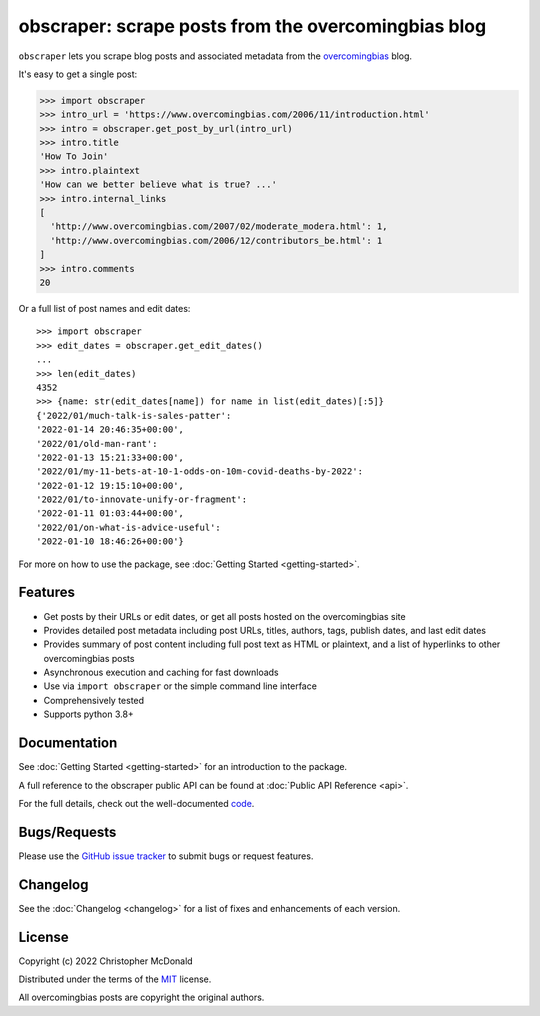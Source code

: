 obscraper: scrape posts from the overcomingbias blog
====================================================

``obscraper`` lets you scrape blog posts and associated metadata from the
`overcomingbias <https://www.overcomingbias.com/>`_ blog.

It's easy to get a single post:

.. code-block:: python

    >>> import obscraper
    >>> intro_url = 'https://www.overcomingbias.com/2006/11/introduction.html'
    >>> intro = obscraper.get_post_by_url(intro_url)
    >>> intro.title
    'How To Join'
    >>> intro.plaintext
    'How can we better believe what is true? ...'
    >>> intro.internal_links
    [
      'http://www.overcomingbias.com/2007/02/moderate_modera.html': 1,
      'http://www.overcomingbias.com/2006/12/contributors_be.html': 1
    ]
    >>> intro.comments
    20

Or a full list of post names and edit dates::

    >>> import obscraper
    >>> edit_dates = obscraper.get_edit_dates()
    ...
    >>> len(edit_dates)
    4352
    >>> {name: str(edit_dates[name]) for name in list(edit_dates)[:5]}
    {'2022/01/much-talk-is-sales-patter':
    '2022-01-14 20:46:35+00:00',
    '2022/01/old-man-rant':
    '2022-01-13 15:21:33+00:00',
    '2022/01/my-11-bets-at-10-1-odds-on-10m-covid-deaths-by-2022':
    '2022-01-12 19:15:10+00:00',
    '2022/01/to-innovate-unify-or-fragment':
    '2022-01-11 01:03:44+00:00',
    '2022/01/on-what-is-advice-useful':
    '2022-01-10 18:46:26+00:00'}

For more on how to use the package, see :doc:`Getting Started <getting-started>`.

Features
********

- Get posts by their URLs or edit dates, or get all posts hosted on the
  overcomingbias site

- Provides detailed post metadata including post URLs, titles, authors, tags,
  publish dates, and last edit dates

- Provides summary of post content including full post text as HTML or
  plaintext, and a list of hyperlinks to other overcomingbias posts

- Asynchronous execution and caching for fast downloads

- Use via ``import obscraper`` or the simple command line interface

- Comprehensively tested

- Supports python 3.8+

Documentation
*************

See :doc:`Getting Started <getting-started>` for an introduction to the package. 

A full reference to the obscraper public API can be found at
:doc:`Public API Reference <api>`.

For the full details, check out the well-documented
`code <https://github.com/chris-mcdo/obscraper>`_.

Bugs/Requests
*************

Please use the `GitHub issue tracker <https://github.com/chris-mcdo/obscraper/issues>`_
to submit bugs or request features.

Changelog
*********

See the :doc:`Changelog <changelog>` for a list of fixes and enhancements of each
version.

License
*******

Copyright (c) 2022 Christopher McDonald

Distributed under the terms of the
`MIT <https://github.com/chris-mcdo/obscraper/blob/main/LICENSE>`_ license.

All overcomingbias posts are copyright the original authors.